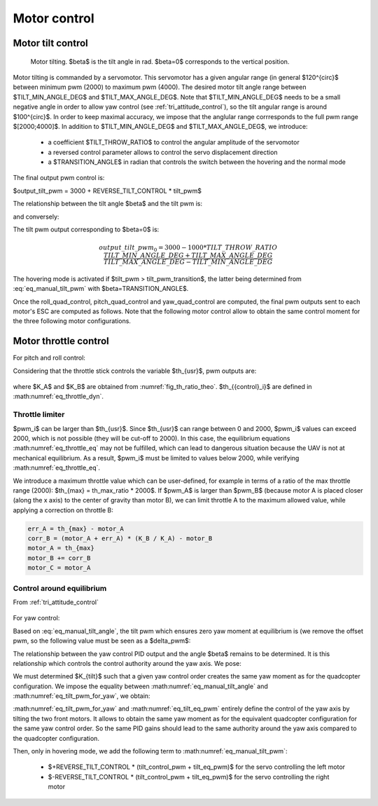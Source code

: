 Motor control
=============

.. _motor_tilt:

Motor tilt control
------------------

.. _fig_tilt_angle:
.. figure:: ../figs/motor_tilt.png
   :scale: 50 %

   Motor tilting. $\beta$ is the tilt angle in rad. $\beta=0$ corresponds to the vertical position.

Motor tilting is commanded by a servomotor. This servomotor has a given angular range (in general $120^{\circ}$ between minimum pwm (2000) to maximum pwm (4000). The desired motor tilt angle range between $TILT\_MIN\_ANGLE\_DEG$ and $TILT\_MAX\_ANGLE\_DEG$. Note that $TILT\_MIN\_ANGLE\_DEG$ needs to be a small negative angle in order to allow yaw control (see :ref:`tri_attitude_control`), so the tilt angular range is around $100^{\circ}$. In order to keep maximal accuracy, we impose that the anglular range corrresponds to the full pwm range $[2000;4000]$. In addition to $TILT\_MIN\_ANGLE\_DEG$ and $TILT\_MAX\_ANGLE\_DEG$, we introduce:

  * a coefficient $TILT\_THROW\_RATIO$ to control the angular amplitude of the servomotor
  * a reversed control parameter allows to control the servo displacement direction
  * a $TRANSITION\_ANGLE$ in radian that controls the switch between the hovering and the normal mode

.. math:: tilt\_pwm = (input\_pwm\_tilt-3000) TILT\_THROW\_RATIO
   :label: eq_manual_tilt

The final output pwm control is:

$output\_tilt\_pwm = 3000 + REVERSE\_TILT\_CONTROL * tilt\_pwm$

The relationship between the tilt angle $\beta$ and the tilt pwm is:

.. math::
  \beta \frac{180}{\pi} = \frac{TILT\_MAX\_ANGLE\_DEG - TILT\_MIN\_ANGLE\_DEG}{2000*TILT\_TRHOW\_RATIO} tilt\_pwm + \frac{TILT\_MAX\_ANGLE\_DEG + TILT\_MIN\_ANGLE\_DEG}{2}
  :label: eq_manual_tilt_angle

and conversely:

.. math::
  tilt\_pwm = \frac{1000*TILT\_THROW\_RATIO}{TILT\_MAX\_ANGLE\_DEG - TILT\_MIN\_ANGLE\_DEG} (2 \beta \frac{180}{\pi}- TILT\_MIN\_ANGLE\_DEG - TILT\_MAX\_ANGLE\_DEG)
  :label: eq_manual_tilt_pwm

The tilt pwm output corresponding to $\beta=0$ is:

.. math::
  output\_tilt\_pwm_0 = 3000 - 1000 * TILT\_THROW\_RATIO \frac{TILT\_MIN\_ANGLE\_DEG+TILT\_MAX\_ANGLE\_DEG}{TILT\_MAX\_ANGLE\_DEG-TILT\_MIN\_ANGLE\_DEG}

The hovering mode is activated if $tilt\_pwm > tilt\_pwm\_transition$, the latter being determined from :eq:`eq_manual_tilt_pwm` with $\beta=TRANSITION\_ANGLE$.


Once the roll\_quad\_control, pitch\_quad\_control and yaw\_quad\_control are computed, the final pwm outputs sent to each motor's ESC are computed as follows.
Note that the following motor control allow to obtain the same control moment for the three following motor configurations.


Motor throttle control
----------------------

For pitch and roll control:

Considering that the throttle stick controls the variable $th_{usr}$, pwm outputs are:

  .. math::
    pwm\_A = th_{{eq}_A} + th_{{control}_A} \\
    pwm\_B = th_{{eq}_B} + th_{{control}_B} \\
    pwm\_C = th_{{eq}_C} + th_{{control}_C} \\
    with: \\
    th_{{eq}_A} = K\_A * th_{usr} \\
    th_{{eq}_B} = K\_B * th_{usr} \\
    th_{{eq}_C} = th_{{eq}_A} \\
    :label: eq_throttle_eq

where $K\_A$ and $K\_B$ are obtained from :numref:`fig_th_ratio_theo`.
$th_{{control}_i}$ are defined in :math:numref:`eq_throttle_dyn`.


Throttle limiter
""""""""""""""""

$pwm\_i$ can be larger than $th_{usr}$. Since $th_{usr}$ can range between 0 and 2000, $pwm\_i$ values can exceed 2000, which is not possible (they will be cut-off to 2000). In this case, the equilibrium equations :math:numref:`eq_throttle_eq` may not be fulfilled, which can lead to dangerous situation because the UAV is not at mechanical equilibrium.
As a result, $pwm\_i$ must be limited to values below 2000, while verifying :math:numref:`eq_throttle_eq`.

We introduce a maximum throttle value which can be user-defined, for example in terms of a ratio of the max throttle range (2000): $th_{max} = th\_max\_ratio * 2000$.
If $pwm\_A$ is larger than $pwm\_B$ (because motor A is placed closer (along the x axis) to the center of gravity than motor B), we can limit throttle A to the maximum allowed value, while applying a correction on throttle B:

.. code-block:: c

  err_A = th_{max} - motor_A
  corr_B = (motor_A + err_A) * (K_B / K_A) - motor_B
  motor_A = th_{max}
  motor_B += corr_B
  motor_C = motor_A


Control around equilibrium
""""""""""""""""""""""""""

From :ref:`tri_attitude_control`

  .. math::
    th_{{control}_A} = \frac{\sqrt{2} R_X}{2*R_A*cos(\alpha)*cos(\beta)+R_B}*pitch\_quad\_control - \frac{\sqrt{2} R_X}{R_A*sin(\alpha)}*roll\_quad\_control \\
    th_{{control}_B} = -2*\frac{\sqrt{2} R_X}{2*R_A*cos(\alpha)*cos(\beta)+R_B}*pitch\_quad\_control \\
    th_{{control}_C} = \frac{\sqrt{2} R_X}{2*R_A*cos(\alpha)*cos(\beta)+R_B}*pitch\_quad\_control + \frac{\sqrt{2} R_X}{R_A*sin(\alpha)}*roll\_quad\_control \\
    :label: eq_throttle_dyn

For yaw control:

Based on :eq:`eq_manual_tilt_angle`, the tilt pwm which ensures zero yaw moment at equilibrium is (we remove the offset pwm, so the following value must be seen as a $\delta\_pwm$:

.. math:: tilt\_eq\_pwm = \frac{2000*TILT\_THROW\_RATIO}{TILT\_MAX\_ANGLE\_DEG - TILT\_MIN\_ANGLE\_DEG} \beta_{eq} \frac{180}{\pi}
   :label: eq_tilt_eq_pwm

The relationship between the yaw control PID output and the angle $\beta$ remains to be determined. It is this relationship which controls the control authority around the yaw axis. We pose:

.. math:: tilt\_control\_pwm = K_{tilt} * yaw\_quad\_control
   :label: eq_tilt_pwm_for_yaw

We must determined $K_{tilt}$ such that a given yaw control order creates the same yaw moment as for the quadcopter configuration. We impose the equality between :math:numref:`eq_manual_tilt_angle` and :math:numref:`eq_tilt_pwm_for_yaw`, we obtain:

.. math:: K_{tilt} = \frac{-2 K_Q K_1}{T_{eq_A}*R_A*sin(\alpha)} \frac{180}{\pi} \frac{2000 TILT\_THROW\_RATIO}{TILT\_MAX\_ANGLE\_DEG - TILT\_MIN\_ANGLE\_DEG}
   :label: eq_ktilt

:math:numref:`eq_tilt_pwm_for_yaw` and :math:numref:`eq_tilt_eq_pwm` entirely define the control of the yaw axis by tilting the two front motors. It allows to obtain the same yaw moment as for the equivalent quadcopter configuration for the same yaw control order. So the same PID gains should lead to the same authority around the yaw axis compared to the quadcopter configuration.

Then, only in hovering mode, we add the following term to :math:numref:`eq_manual_tilt_pwm`:

  - $+REVERSE\_TILT\_CONTROL * (tilt\_control\_pwm + tilt\_eq\_pwm)$ for the servo controlling the left motor
  - $-REVERSE\_TILT\_CONTROL * (tilt\_control\_pwm + tilt\_eq\_pwm)$ for the servo controlling the right motor
